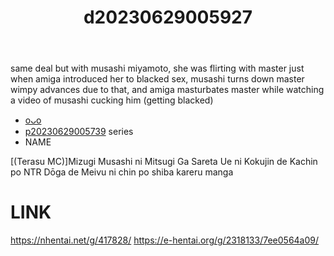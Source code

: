 :PROPERTIES:
:ID:       f1bea480-cb29-46f3-8b31-b92cbdc7d7cb
:END:
#+title: d20230629005927
#+filetags: :20230629005927:ntronary:
same deal but with musashi miyamoto, she was flirting with master just when amiga introduced her to blacked sex, musashi turns down master wimpy advances due to that, and amiga masturbates master while watching a video of musashi cucking him (getting blacked)
- [[id:2985cb47-d679-4a6a-947e-03b00d743a02][oᴗo]]
- [[id:e35c63fd-9b3a-4a0e-9866-900dd5399529][p20230629005739]] series
- NAME
[(Terasu MC)]Mizugi Musashi ni Mitsugi Ga Sareta Ue ni Kokujin de Kachin po NTR Dōga de Meivu ni chin po shiba kareru manga
* LINK
https://nhentai.net/g/417828/
https://e-hentai.org/g/2318133/7ee0564a09/
